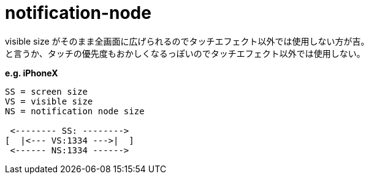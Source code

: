 = notification-node

visible size がそのまま全画面に広げられるのでタッチエフェクト以外では使用しない方が吉。 +
と言うか、タッチの優先度もおかしくなるっぽいのでタッチエフェクト以外では使用しない。

*e.g. iPhoneX*
[source]
----
SS = screen size
VS = visible size
NS = notification node size

 <-------- SS: -------->
[  |<--- VS:1334 --->|  ]
 <------ NS:1334 ------>
----


